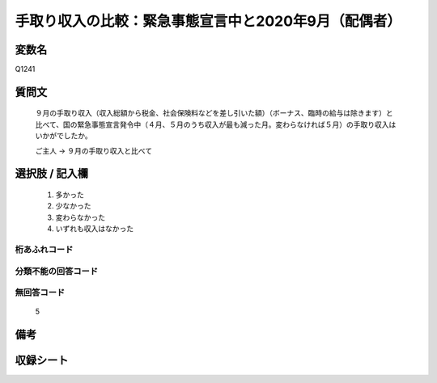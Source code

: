 .. title:: Q1241
.. rst-class:: item

====================================================================================================
手取り収入の比較：緊急事態宣言中と2020年9月（配偶者）
====================================================================================================

.. rst-class:: varname

変数名
==================

Q1241

.. rst-class:: question

質問文
==================


   ９月の手取り収入（収入総額から税金、社会保険料などを差し引いた額）（ボーナス、臨時の給与は除きます）と比べて、国の緊急事態宣言発令中（４月、５月のうち収入が最も減った月。変わらなければ５月）の手取り収入はいかがでしたか。


   ご主人 → ９月の手取り収入と比べて





.. rst-class:: answer

選択肢 / 記入欄
======================

  1. 多かった
  2. 少なかった
  3. 変わらなかった
  4. いずれも収入はなかった


.. rst-class:: overflow

桁あふれコード
-------------------------------
  


.. rst-class:: not_classified

分類不能の回答コード
-------------------------------------
  


.. rst-class:: not_available

無回答コード
-------------------------------------
  5


.. rst-class:: bikou

備考
==================
 



.. rst-class:: include_sheet

収録シート
=======================================
.. hlist::
   :columns: 3
   
   
   * p28_2
   
   


.. index:: Q1241